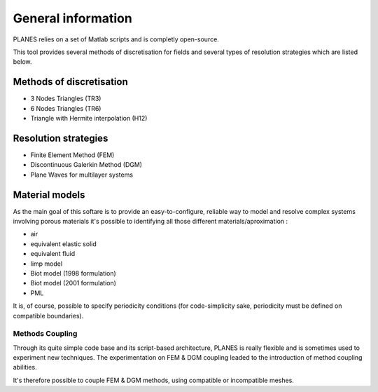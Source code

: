 General information
===================

PLANES relies on a set of Matlab scripts and is completly open-source.

This tool provides several methods of discretisation for fields and several types of resolution strategies which are
listed below.

Methods of discretisation
~~~~~~~~~~~~~~~~~~~~~~~~~

- 3 Nodes Triangles (TR3)
- 6 Nodes Triangles (TR6)
- Triangle with Hermite interpolation (H12)

Resolution strategies
~~~~~~~~~~~~~~~~~~~~~

- Finite Element Method (FEM)
- Discontinuous Galerkin Method (DGM)
- Plane Waves for multilayer systems

Material models
~~~~~~~~~~~~~~~

As the main goal of this softare is to provide an easy-to-configure, reliable way to model and resolve complex systems
involving porous materials it's possible to identifying all those different materials/aproximation :

- air
- equivalent elastic solid
- equivalent fluid
- limp model
- Biot model (1998 formulation)
- Biot model (2001 formulation)
- PML

It is, of course, possible to specify periodicity conditions (for code-simplicity sake, periodicity must be defined on
compatible boundaries).

Methods Coupling
----------------

Through its quite simple code base and its script-based architecture, PLANES is really flexible and is sometimes used to
experiment new techniques. The experimentation on FEM & DGM coupling leaded to the introduction of method coupling
abilities.

It's therefore possible to couple FEM & DGM methods, using compatible or incompatible meshes.


